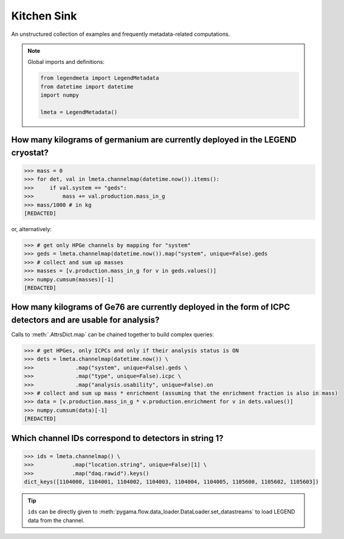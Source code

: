 Kitchen Sink
============

An unstructured collection of examples and frequently metadata-related
computations.

.. note::

    Global imports and definitions:

    .. code-block:: python

       from legendmeta import LegendMetadata
       from datetime import datetime
       import numpy

       lmeta = LegendMetadata()

How many kilograms of germanium are currently deployed in the LEGEND cryostat?
------------------------------------------------------------------------------

.. code-block:: python

   >>> mass = 0
   >>> for det, val in lmeta.channelmap(datetime.now()).items():
   >>>     if val.system == "geds":
   >>>         mass += val.production.mass_in_g
   >>> mass/1000 # in kg
   [REDACTED]

or, alternatively:

.. code-block:: python

   >>> # get only HPGe channels by mapping for "system"
   >>> geds = lmeta.channelmap(datetime.now()).map("system", unique=False).geds
   >>> # collect and sum up masses
   >>> masses = [v.production.mass_in_g for v in geds.values()]
   >>> numpy.cumsum(masses)[-1]
   [REDACTED]

How many kilograms of Ge76 are currently deployed in the form of ICPC detectors and are usable for analysis?
------------------------------------------------------------------------------------------------------------

Calls to :meth:`.AttrsDict.map` can be chained together to build complex queries:

.. code-block:: python

   >>> # get HPGes, only ICPCs and only if their analysis status is ON
   >>> dets = lmeta.channelmap(datetime.now()) \
   >>>             .map("system", unique=False).geds \
   >>>             .map("type", unique=False).icpc \
   >>>             .map("analysis.usability", unique=False).on
   >>> # collect and sum up mass * enrichment (assuming that the enrichment fraction is also in mass)
   >>> data = [v.production.mass_in_g * v.production.enrichment for v in dets.values()]
   >>> numpy.cumsum(data)[-1]
   [REDACTED]

Which channel IDs correspond to detectors in string 1?
------------------------------------------------------

.. code-block:: python

   >>> ids = lmeta.channelmap() \
   >>>            .map("location.string", unique=False)[1] \
   >>>            .map("daq.rawid").keys()
   dict_keys([1104000, 1104001, 1104002, 1104003, 1104004, 1104005, 1105600, 1105602, 1105603])

.. tip::

    ``ids`` can be directly given to
    :meth:`pygama.flow.data_loader.DataLoader.set_datastreams` to load LEGEND
    data from the channel.
